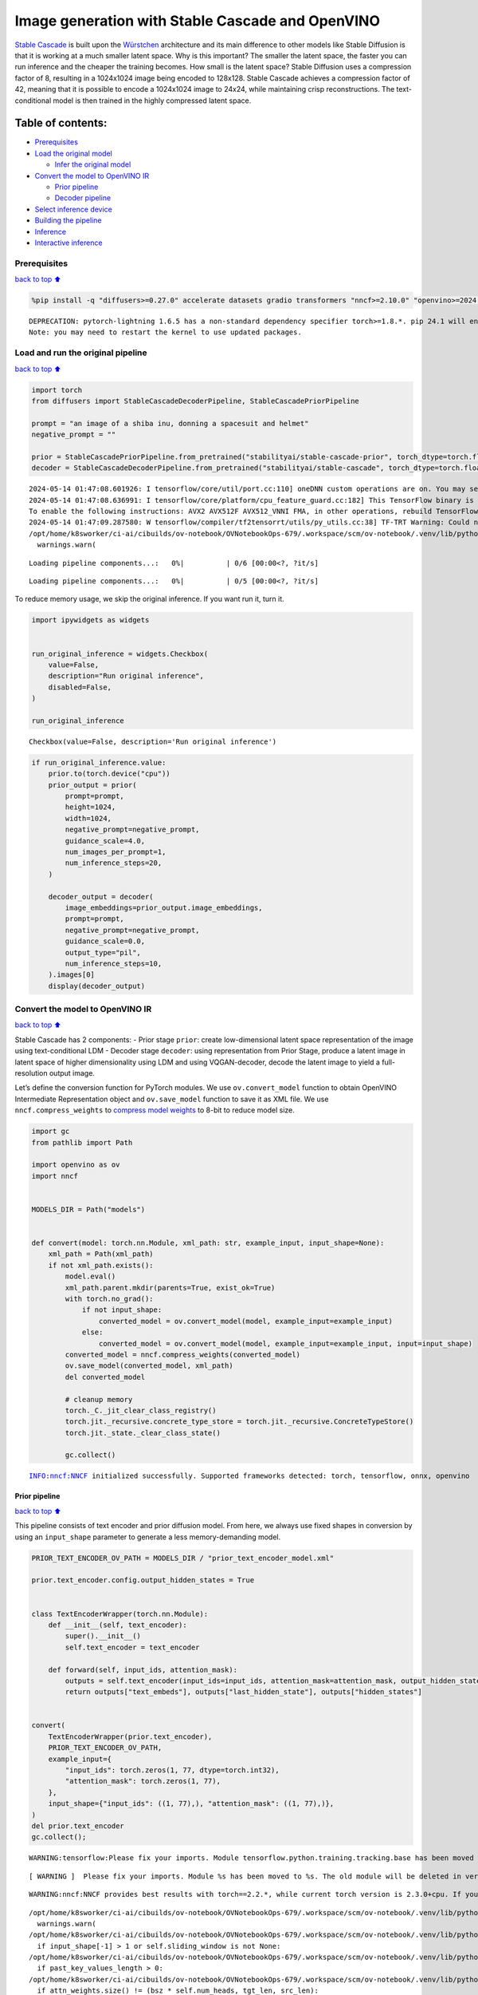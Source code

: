 Image generation with Stable Cascade and OpenVINO
=================================================

`Stable Cascade <https://huggingface.co/stabilityai/stable-cascade>`__
is built upon the
`Würstchen <https://openreview.net/forum?id=gU58d5QeGv>`__ architecture
and its main difference to other models like Stable Diffusion is that it
is working at a much smaller latent space. Why is this important? The
smaller the latent space, the faster you can run inference and the
cheaper the training becomes. How small is the latent space? Stable
Diffusion uses a compression factor of 8, resulting in a 1024x1024 image
being encoded to 128x128. Stable Cascade achieves a compression factor
of 42, meaning that it is possible to encode a 1024x1024 image to 24x24,
while maintaining crisp reconstructions. The text-conditional model is
then trained in the highly compressed latent space.

Table of contents:
^^^^^^^^^^^^^^^^^^

-  `Prerequisites <#Prerequisites>`__
-  `Load the original model <#Load-the-original-model>`__

   -  `Infer the original model <#Infer-the-original-model>`__

-  `Convert the model to OpenVINO
   IR <#Convert-the-model-to-OpenVINO-IR>`__

   -  `Prior pipeline <#Prior-pipeline>`__
   -  `Decoder pipeline <#Decoder-pipeline>`__

-  `Select inference device <#Select-inference-device>`__
-  `Building the pipeline <#Building-the-pipeline>`__
-  `Inference <#Inference>`__
-  `Interactive inference <#Interactive-inference>`__

Prerequisites
-------------

`back to top ⬆️ <#Table-of-contents:>`__

.. code:: ipython3

    %pip install -q "diffusers>=0.27.0" accelerate datasets gradio transformers "nncf>=2.10.0" "openvino>=2024.1.0" "torch>=2.1" --extra-index-url https://download.pytorch.org/whl/cpu


.. parsed-literal::

    DEPRECATION: pytorch-lightning 1.6.5 has a non-standard dependency specifier torch>=1.8.*. pip 24.1 will enforce this behaviour change. A possible replacement is to upgrade to a newer version of pytorch-lightning or contact the author to suggest that they release a version with a conforming dependency specifiers. Discussion can be found at https://github.com/pypa/pip/issues/12063
    Note: you may need to restart the kernel to use updated packages.


Load and run the original pipeline
----------------------------------

`back to top ⬆️ <#Table-of-contents:>`__

.. code:: ipython3

    import torch
    from diffusers import StableCascadeDecoderPipeline, StableCascadePriorPipeline
    
    prompt = "an image of a shiba inu, donning a spacesuit and helmet"
    negative_prompt = ""
    
    prior = StableCascadePriorPipeline.from_pretrained("stabilityai/stable-cascade-prior", torch_dtype=torch.float32)
    decoder = StableCascadeDecoderPipeline.from_pretrained("stabilityai/stable-cascade", torch_dtype=torch.float32)


.. parsed-literal::

    2024-05-14 01:47:08.601926: I tensorflow/core/util/port.cc:110] oneDNN custom operations are on. You may see slightly different numerical results due to floating-point round-off errors from different computation orders. To turn them off, set the environment variable `TF_ENABLE_ONEDNN_OPTS=0`.
    2024-05-14 01:47:08.636991: I tensorflow/core/platform/cpu_feature_guard.cc:182] This TensorFlow binary is optimized to use available CPU instructions in performance-critical operations.
    To enable the following instructions: AVX2 AVX512F AVX512_VNNI FMA, in other operations, rebuild TensorFlow with the appropriate compiler flags.
    2024-05-14 01:47:09.287580: W tensorflow/compiler/tf2tensorrt/utils/py_utils.cc:38] TF-TRT Warning: Could not find TensorRT
    /opt/home/k8sworker/ci-ai/cibuilds/ov-notebook/OVNotebookOps-679/.workspace/scm/ov-notebook/.venv/lib/python3.8/site-packages/huggingface_hub/file_download.py:1132: FutureWarning: `resume_download` is deprecated and will be removed in version 1.0.0. Downloads always resume when possible. If you want to force a new download, use `force_download=True`.
      warnings.warn(



.. parsed-literal::

    Loading pipeline components...:   0%|          | 0/6 [00:00<?, ?it/s]



.. parsed-literal::

    Loading pipeline components...:   0%|          | 0/5 [00:00<?, ?it/s]


To reduce memory usage, we skip the original inference. If you want run
it, turn it.

.. code:: ipython3

    import ipywidgets as widgets
    
    
    run_original_inference = widgets.Checkbox(
        value=False,
        description="Run original inference",
        disabled=False,
    )
    
    run_original_inference




.. parsed-literal::

    Checkbox(value=False, description='Run original inference')



.. code:: ipython3

    if run_original_inference.value:
        prior.to(torch.device("cpu"))
        prior_output = prior(
            prompt=prompt,
            height=1024,
            width=1024,
            negative_prompt=negative_prompt,
            guidance_scale=4.0,
            num_images_per_prompt=1,
            num_inference_steps=20,
        )
    
        decoder_output = decoder(
            image_embeddings=prior_output.image_embeddings,
            prompt=prompt,
            negative_prompt=negative_prompt,
            guidance_scale=0.0,
            output_type="pil",
            num_inference_steps=10,
        ).images[0]
        display(decoder_output)

Convert the model to OpenVINO IR
--------------------------------

`back to top ⬆️ <#Table-of-contents:>`__

Stable Cascade has 2 components: - Prior stage ``prior``: create
low-dimensional latent space representation of the image using
text-conditional LDM - Decoder stage ``decoder``: using representation
from Prior Stage, produce a latent image in latent space of higher
dimensionality using LDM and using VQGAN-decoder, decode the latent
image to yield a full-resolution output image.

Let’s define the conversion function for PyTorch modules. We use
``ov.convert_model`` function to obtain OpenVINO Intermediate
Representation object and ``ov.save_model`` function to save it as XML
file. We use ``nncf.compress_weights`` to `compress model
weights <https://docs.openvino.ai/2024/openvino-workflow/model-optimization-guide/weight-compression.html#compress-model-weights>`__
to 8-bit to reduce model size.

.. code:: ipython3

    import gc
    from pathlib import Path
    
    import openvino as ov
    import nncf
    
    
    MODELS_DIR = Path("models")
    
    
    def convert(model: torch.nn.Module, xml_path: str, example_input, input_shape=None):
        xml_path = Path(xml_path)
        if not xml_path.exists():
            model.eval()
            xml_path.parent.mkdir(parents=True, exist_ok=True)
            with torch.no_grad():
                if not input_shape:
                    converted_model = ov.convert_model(model, example_input=example_input)
                else:
                    converted_model = ov.convert_model(model, example_input=example_input, input=input_shape)
            converted_model = nncf.compress_weights(converted_model)
            ov.save_model(converted_model, xml_path)
            del converted_model
    
            # cleanup memory
            torch._C._jit_clear_class_registry()
            torch.jit._recursive.concrete_type_store = torch.jit._recursive.ConcreteTypeStore()
            torch.jit._state._clear_class_state()
    
            gc.collect()


.. parsed-literal::

    INFO:nncf:NNCF initialized successfully. Supported frameworks detected: torch, tensorflow, onnx, openvino


Prior pipeline
~~~~~~~~~~~~~~

`back to top ⬆️ <#Table-of-contents:>`__

This pipeline consists of text encoder and prior diffusion model. From
here, we always use fixed shapes in conversion by using an
``input_shape`` parameter to generate a less memory-demanding model.

.. code:: ipython3

    PRIOR_TEXT_ENCODER_OV_PATH = MODELS_DIR / "prior_text_encoder_model.xml"
    
    prior.text_encoder.config.output_hidden_states = True
    
    
    class TextEncoderWrapper(torch.nn.Module):
        def __init__(self, text_encoder):
            super().__init__()
            self.text_encoder = text_encoder
    
        def forward(self, input_ids, attention_mask):
            outputs = self.text_encoder(input_ids=input_ids, attention_mask=attention_mask, output_hidden_states=True)
            return outputs["text_embeds"], outputs["last_hidden_state"], outputs["hidden_states"]
    
    
    convert(
        TextEncoderWrapper(prior.text_encoder),
        PRIOR_TEXT_ENCODER_OV_PATH,
        example_input={
            "input_ids": torch.zeros(1, 77, dtype=torch.int32),
            "attention_mask": torch.zeros(1, 77),
        },
        input_shape={"input_ids": ((1, 77),), "attention_mask": ((1, 77),)},
    )
    del prior.text_encoder
    gc.collect();


.. parsed-literal::

    WARNING:tensorflow:Please fix your imports. Module tensorflow.python.training.tracking.base has been moved to tensorflow.python.trackable.base. The old module will be deleted in version 2.11.


.. parsed-literal::

    [ WARNING ]  Please fix your imports. Module %s has been moved to %s. The old module will be deleted in version %s.


.. parsed-literal::

    WARNING:nncf:NNCF provides best results with torch==2.2.*, while current torch version is 2.3.0+cpu. If you encounter issues, consider switching to torch==2.2.*


.. parsed-literal::

    /opt/home/k8sworker/ci-ai/cibuilds/ov-notebook/OVNotebookOps-679/.workspace/scm/ov-notebook/.venv/lib/python3.8/site-packages/transformers/modeling_utils.py:4371: FutureWarning: `_is_quantized_training_enabled` is going to be deprecated in transformers 4.39.0. Please use `model.hf_quantizer.is_trainable` instead
      warnings.warn(
    /opt/home/k8sworker/ci-ai/cibuilds/ov-notebook/OVNotebookOps-679/.workspace/scm/ov-notebook/.venv/lib/python3.8/site-packages/transformers/modeling_attn_mask_utils.py:86: TracerWarning: Converting a tensor to a Python boolean might cause the trace to be incorrect. We can't record the data flow of Python values, so this value will be treated as a constant in the future. This means that the trace might not generalize to other inputs!
      if input_shape[-1] > 1 or self.sliding_window is not None:
    /opt/home/k8sworker/ci-ai/cibuilds/ov-notebook/OVNotebookOps-679/.workspace/scm/ov-notebook/.venv/lib/python3.8/site-packages/transformers/modeling_attn_mask_utils.py:162: TracerWarning: Converting a tensor to a Python boolean might cause the trace to be incorrect. We can't record the data flow of Python values, so this value will be treated as a constant in the future. This means that the trace might not generalize to other inputs!
      if past_key_values_length > 0:
    /opt/home/k8sworker/ci-ai/cibuilds/ov-notebook/OVNotebookOps-679/.workspace/scm/ov-notebook/.venv/lib/python3.8/site-packages/transformers/models/clip/modeling_clip.py:279: TracerWarning: Converting a tensor to a Python boolean might cause the trace to be incorrect. We can't record the data flow of Python values, so this value will be treated as a constant in the future. This means that the trace might not generalize to other inputs!
      if attn_weights.size() != (bsz * self.num_heads, tgt_len, src_len):
    /opt/home/k8sworker/ci-ai/cibuilds/ov-notebook/OVNotebookOps-679/.workspace/scm/ov-notebook/.venv/lib/python3.8/site-packages/transformers/models/clip/modeling_clip.py:287: TracerWarning: Converting a tensor to a Python boolean might cause the trace to be incorrect. We can't record the data flow of Python values, so this value will be treated as a constant in the future. This means that the trace might not generalize to other inputs!
      if causal_attention_mask.size() != (bsz, 1, tgt_len, src_len):
    /opt/home/k8sworker/ci-ai/cibuilds/ov-notebook/OVNotebookOps-679/.workspace/scm/ov-notebook/.venv/lib/python3.8/site-packages/transformers/models/clip/modeling_clip.py:296: TracerWarning: Converting a tensor to a Python boolean might cause the trace to be incorrect. We can't record the data flow of Python values, so this value will be treated as a constant in the future. This means that the trace might not generalize to other inputs!
      if attention_mask.size() != (bsz, 1, tgt_len, src_len):
    /opt/home/k8sworker/ci-ai/cibuilds/ov-notebook/OVNotebookOps-679/.workspace/scm/ov-notebook/.venv/lib/python3.8/site-packages/transformers/models/clip/modeling_clip.py:319: TracerWarning: Converting a tensor to a Python boolean might cause the trace to be incorrect. We can't record the data flow of Python values, so this value will be treated as a constant in the future. This means that the trace might not generalize to other inputs!
      if attn_output.size() != (bsz * self.num_heads, tgt_len, self.head_dim):


.. parsed-literal::

    INFO:nncf:Statistics of the bitwidth distribution:
    ┍━━━━━━━━━━━━━━━━┯━━━━━━━━━━━━━━━━━━━━━━━━━━━━━┯━━━━━━━━━━━━━━━━━━━━━━━━━━━━━━━━━━━━━━━━┑
    │   Num bits (N) │ % all parameters (layers)   │ % ratio-defining parameters (layers)   │
    ┝━━━━━━━━━━━━━━━━┿━━━━━━━━━━━━━━━━━━━━━━━━━━━━━┿━━━━━━━━━━━━━━━━━━━━━━━━━━━━━━━━━━━━━━━━┥
    │              8 │ 100% (195 / 195)            │ 100% (195 / 195)                       │
    ┕━━━━━━━━━━━━━━━━┷━━━━━━━━━━━━━━━━━━━━━━━━━━━━━┷━━━━━━━━━━━━━━━━━━━━━━━━━━━━━━━━━━━━━━━━┙



.. parsed-literal::

    Output()



.. raw:: html

    <pre style="white-space:pre;overflow-x:auto;line-height:normal;font-family:Menlo,'DejaVu Sans Mono',consolas,'Courier New',monospace"></pre>




.. raw:: html

    <pre style="white-space:pre;overflow-x:auto;line-height:normal;font-family:Menlo,'DejaVu Sans Mono',consolas,'Courier New',monospace">
    </pre>



.. code:: ipython3

    PRIOR_PRIOR_MODEL_OV_PATH = MODELS_DIR / "prior_prior_model.xml"
    
    convert(
        prior.prior,
        PRIOR_PRIOR_MODEL_OV_PATH,
        example_input={
            "sample": torch.zeros(2, 16, 24, 24),
            "timestep_ratio": torch.ones(2),
            "clip_text_pooled": torch.zeros(2, 1, 1280),
            "clip_text": torch.zeros(2, 77, 1280),
            "clip_img": torch.zeros(2, 1, 768),
        },
        input_shape=[((-1, 16, 24, 24),), ((-1),), ((-1, 1, 1280),), ((-1, 77, 1280),), (-1, 1, 768)],
    )
    del prior.prior
    gc.collect();


.. parsed-literal::

    /opt/home/k8sworker/ci-ai/cibuilds/ov-notebook/OVNotebookOps-679/.workspace/scm/ov-notebook/.venv/lib/python3.8/site-packages/diffusers/models/unets/unet_stable_cascade.py:549: TracerWarning: Converting a tensor to a Python boolean might cause the trace to be incorrect. We can't record the data flow of Python values, so this value will be treated as a constant in the future. This means that the trace might not generalize to other inputs!
      if skip is not None and (x.size(-1) != skip.size(-1) or x.size(-2) != skip.size(-2)):


.. parsed-literal::

    INFO:nncf:Statistics of the bitwidth distribution:
    ┍━━━━━━━━━━━━━━━━┯━━━━━━━━━━━━━━━━━━━━━━━━━━━━━┯━━━━━━━━━━━━━━━━━━━━━━━━━━━━━━━━━━━━━━━━┑
    │   Num bits (N) │ % all parameters (layers)   │ % ratio-defining parameters (layers)   │
    ┝━━━━━━━━━━━━━━━━┿━━━━━━━━━━━━━━━━━━━━━━━━━━━━━┿━━━━━━━━━━━━━━━━━━━━━━━━━━━━━━━━━━━━━━━━┥
    │              8 │ 100% (711 / 711)            │ 100% (711 / 711)                       │
    ┕━━━━━━━━━━━━━━━━┷━━━━━━━━━━━━━━━━━━━━━━━━━━━━━┷━━━━━━━━━━━━━━━━━━━━━━━━━━━━━━━━━━━━━━━━┙



.. parsed-literal::

    Output()



.. raw:: html

    <pre style="white-space:pre;overflow-x:auto;line-height:normal;font-family:Menlo,'DejaVu Sans Mono',consolas,'Courier New',monospace"></pre>




.. raw:: html

    <pre style="white-space:pre;overflow-x:auto;line-height:normal;font-family:Menlo,'DejaVu Sans Mono',consolas,'Courier New',monospace">
    </pre>



Decoder pipeline
~~~~~~~~~~~~~~~~

`back to top ⬆️ <#Table-of-contents:>`__

Decoder pipeline consists of 3 parts: decoder, text encoder and VQGAN.

.. code:: ipython3

    DECODER_TEXT_ENCODER_MODEL_OV_PATH = MODELS_DIR / "decoder_text_encoder_model.xml"
    
    convert(
        TextEncoderWrapper(decoder.text_encoder),
        DECODER_TEXT_ENCODER_MODEL_OV_PATH,
        example_input={
            "input_ids": torch.zeros(1, 77, dtype=torch.int32),
            "attention_mask": torch.zeros(1, 77),
        },
        input_shape={"input_ids": ((1, 77),), "attention_mask": ((1, 77),)},
    )
    
    del decoder.text_encoder
    gc.collect();


.. parsed-literal::

    INFO:nncf:Statistics of the bitwidth distribution:
    ┍━━━━━━━━━━━━━━━━┯━━━━━━━━━━━━━━━━━━━━━━━━━━━━━┯━━━━━━━━━━━━━━━━━━━━━━━━━━━━━━━━━━━━━━━━┑
    │   Num bits (N) │ % all parameters (layers)   │ % ratio-defining parameters (layers)   │
    ┝━━━━━━━━━━━━━━━━┿━━━━━━━━━━━━━━━━━━━━━━━━━━━━━┿━━━━━━━━━━━━━━━━━━━━━━━━━━━━━━━━━━━━━━━━┥
    │              8 │ 100% (195 / 195)            │ 100% (195 / 195)                       │
    ┕━━━━━━━━━━━━━━━━┷━━━━━━━━━━━━━━━━━━━━━━━━━━━━━┷━━━━━━━━━━━━━━━━━━━━━━━━━━━━━━━━━━━━━━━━┙



.. parsed-literal::

    Output()



.. raw:: html

    <pre style="white-space:pre;overflow-x:auto;line-height:normal;font-family:Menlo,'DejaVu Sans Mono',consolas,'Courier New',monospace"></pre>




.. raw:: html

    <pre style="white-space:pre;overflow-x:auto;line-height:normal;font-family:Menlo,'DejaVu Sans Mono',consolas,'Courier New',monospace">
    </pre>



.. code:: ipython3

    DECODER_DECODER_MODEL_OV_PATH = MODELS_DIR / "decoder_decoder_model.xml"
    
    convert(
        decoder.decoder,
        DECODER_DECODER_MODEL_OV_PATH,
        example_input={
            "sample": torch.zeros(1, 4, 256, 256),
            "timestep_ratio": torch.ones(1),
            "clip_text_pooled": torch.zeros(1, 1, 1280),
            "effnet": torch.zeros(1, 16, 24, 24),
        },
        input_shape=[((-1, 4, 256, 256),), ((-1),), ((-1, 1, 1280),), ((-1, 16, 24, 24),)],
    )
    del decoder.decoder
    gc.collect();


.. parsed-literal::

    INFO:nncf:Statistics of the bitwidth distribution:
    ┍━━━━━━━━━━━━━━━━┯━━━━━━━━━━━━━━━━━━━━━━━━━━━━━┯━━━━━━━━━━━━━━━━━━━━━━━━━━━━━━━━━━━━━━━━┑
    │   Num bits (N) │ % all parameters (layers)   │ % ratio-defining parameters (layers)   │
    ┝━━━━━━━━━━━━━━━━┿━━━━━━━━━━━━━━━━━━━━━━━━━━━━━┿━━━━━━━━━━━━━━━━━━━━━━━━━━━━━━━━━━━━━━━━┥
    │              8 │ 100% (855 / 855)            │ 100% (855 / 855)                       │
    ┕━━━━━━━━━━━━━━━━┷━━━━━━━━━━━━━━━━━━━━━━━━━━━━━┷━━━━━━━━━━━━━━━━━━━━━━━━━━━━━━━━━━━━━━━━┙



.. parsed-literal::

    Output()



.. raw:: html

    <pre style="white-space:pre;overflow-x:auto;line-height:normal;font-family:Menlo,'DejaVu Sans Mono',consolas,'Courier New',monospace"></pre>




.. raw:: html

    <pre style="white-space:pre;overflow-x:auto;line-height:normal;font-family:Menlo,'DejaVu Sans Mono',consolas,'Courier New',monospace">
    </pre>



.. code:: ipython3

    VQGAN_PATH = MODELS_DIR / "vqgan_model.xml"
    
    
    class VqganDecoderWrapper(torch.nn.Module):
        def __init__(self, vqgan):
            super().__init__()
            self.vqgan = vqgan
    
        def forward(self, h):
            return self.vqgan.decode(h)
    
    
    convert(
        VqganDecoderWrapper(decoder.vqgan),
        VQGAN_PATH,
        example_input=torch.zeros(1, 4, 256, 256),
        input_shape=(1, 4, 256, 256),
    )
    del decoder.vqgan
    gc.collect();


.. parsed-literal::

    INFO:nncf:Statistics of the bitwidth distribution:
    ┍━━━━━━━━━━━━━━━━┯━━━━━━━━━━━━━━━━━━━━━━━━━━━━━┯━━━━━━━━━━━━━━━━━━━━━━━━━━━━━━━━━━━━━━━━┑
    │   Num bits (N) │ % all parameters (layers)   │ % ratio-defining parameters (layers)   │
    ┝━━━━━━━━━━━━━━━━┿━━━━━━━━━━━━━━━━━━━━━━━━━━━━━┿━━━━━━━━━━━━━━━━━━━━━━━━━━━━━━━━━━━━━━━━┥
    │              8 │ 100% (42 / 42)              │ 100% (42 / 42)                         │
    ┕━━━━━━━━━━━━━━━━┷━━━━━━━━━━━━━━━━━━━━━━━━━━━━━┷━━━━━━━━━━━━━━━━━━━━━━━━━━━━━━━━━━━━━━━━┙



.. parsed-literal::

    Output()



.. raw:: html

    <pre style="white-space:pre;overflow-x:auto;line-height:normal;font-family:Menlo,'DejaVu Sans Mono',consolas,'Courier New',monospace"></pre>




.. raw:: html

    <pre style="white-space:pre;overflow-x:auto;line-height:normal;font-family:Menlo,'DejaVu Sans Mono',consolas,'Courier New',monospace">
    </pre>



Select inference device
-----------------------

`back to top ⬆️ <#Table-of-contents:>`__

Select device from dropdown list for running inference using OpenVINO.

.. code:: ipython3

    core = ov.Core()
    device = widgets.Dropdown(
        options=core.available_devices + ["AUTO"],
        value="AUTO",
        description="Device:",
        disabled=False,
    )
    
    device




.. parsed-literal::

    Dropdown(description='Device:', index=1, options=('CPU', 'AUTO'), value='AUTO')



Building the pipeline
---------------------

`back to top ⬆️ <#Table-of-contents:>`__

Let’s create callable wrapper classes for compiled models to allow
interaction with original pipelines. Note that all of wrapper classes
return ``torch.Tensor``\ s instead of ``np.array``\ s.

.. code:: ipython3

    from collections import namedtuple
    
    
    BaseModelOutputWithPooling = namedtuple("BaseModelOutputWithPooling", ["text_embeds", "last_hidden_state", "hidden_states"])
    
    
    class TextEncoderWrapper:
        dtype = torch.float32  # accessed in the original workflow
    
        def __init__(self, text_encoder_path, device):
            self.text_encoder = core.compile_model(text_encoder_path, device.value)
    
        def __call__(self, input_ids, attention_mask, output_hidden_states=True):
            output = self.text_encoder({"input_ids": input_ids, "attention_mask": attention_mask})
            text_embeds = output[0]
            last_hidden_state = output[1]
            hidden_states = list(output.values())[1:]
            return BaseModelOutputWithPooling(torch.from_numpy(text_embeds), torch.from_numpy(last_hidden_state), [torch.from_numpy(hs) for hs in hidden_states])

.. code:: ipython3

    class PriorPriorWrapper:
        def __init__(self, prior_path, device):
            self.prior = core.compile_model(prior_path, device.value)
            self.config = namedtuple("PriorWrapperConfig", ["clip_image_in_channels", "in_channels"])(768, 16)  # accessed in the original workflow
            self.parameters = lambda: (torch.zeros(i, dtype=torch.float32) for i in range(1))  # accessed in the original workflow
    
        def __call__(self, sample, timestep_ratio, clip_text_pooled, clip_text=None, clip_img=None, **kwargs):
            inputs = {
                "sample": sample,
                "timestep_ratio": timestep_ratio,
                "clip_text_pooled": clip_text_pooled,
                "clip_text": clip_text,
                "clip_img": clip_img,
            }
            output = self.prior(inputs)
            return [torch.from_numpy(output[0])]

.. code:: ipython3

    class DecoderWrapper:
        dtype = torch.float32  # accessed in the original workflow
    
        def __init__(self, decoder_path, device):
            self.decoder = core.compile_model(decoder_path, device.value)
    
        def __call__(self, sample, timestep_ratio, clip_text_pooled, effnet, **kwargs):
            inputs = {"sample": sample, "timestep_ratio": timestep_ratio, "clip_text_pooled": clip_text_pooled, "effnet": effnet}
            output = self.decoder(inputs)
            return [torch.from_numpy(output[0])]

.. code:: ipython3

    VqganOutput = namedtuple("VqganOutput", "sample")
    
    
    class VqganWrapper:
        config = namedtuple("VqganWrapperConfig", "scale_factor")(0.3764)  # accessed in the original workflow
    
        def __init__(self, vqgan_path, device):
            self.vqgan = core.compile_model(vqgan_path, device.value)
    
        def decode(self, h):
            output = self.vqgan(h)[0]
            output = torch.tensor(output)
            return VqganOutput(output)

And insert wrappers instances in the pipeline:

.. code:: ipython3

    prior.text_encoder = TextEncoderWrapper(PRIOR_TEXT_ENCODER_OV_PATH, device)
    prior.prior = PriorPriorWrapper(PRIOR_PRIOR_MODEL_OV_PATH, device)
    decoder.decoder = DecoderWrapper(DECODER_DECODER_MODEL_OV_PATH, device)
    decoder.text_encoder = TextEncoderWrapper(DECODER_TEXT_ENCODER_MODEL_OV_PATH, device)
    decoder.vqgan = VqganWrapper(VQGAN_PATH, device)

Inference
---------

`back to top ⬆️ <#Table-of-contents:>`__

.. code:: ipython3

    prior_output = prior(
        prompt=prompt,
        height=1024,
        width=1024,
        negative_prompt=negative_prompt,
        guidance_scale=4.0,
        num_images_per_prompt=1,
        num_inference_steps=20,
    )
    
    decoder_output = decoder(
        image_embeddings=prior_output.image_embeddings,
        prompt=prompt,
        negative_prompt=negative_prompt,
        guidance_scale=0.0,
        output_type="pil",
        num_inference_steps=10,
    ).images[0]
    display(decoder_output)



.. parsed-literal::

      0%|          | 0/20 [00:00<?, ?it/s]



.. parsed-literal::

      0%|          | 0/10 [00:00<?, ?it/s]



.. image:: stable-cascade-image-generation-with-output_files/stable-cascade-image-generation-with-output_29_2.png


Interactive inference
---------------------

`back to top ⬆️ <#Table-of-contents:>`__

.. code:: ipython3

    def generate(prompt, negative_prompt, prior_guidance_scale, decoder_guidance_scale, seed):
        generator = torch.Generator().manual_seed(seed)
        prior_output = prior(
            prompt=prompt,
            height=1024,
            width=1024,
            negative_prompt=negative_prompt,
            guidance_scale=prior_guidance_scale,
            num_images_per_prompt=1,
            num_inference_steps=20,
            generator=generator,
        )
    
        decoder_output = decoder(
            image_embeddings=prior_output.image_embeddings,
            prompt=prompt,
            negative_prompt=negative_prompt,
            guidance_scale=decoder_guidance_scale,
            output_type="pil",
            num_inference_steps=10,
            generator=generator,
        ).images[0]
    
        return decoder_output

.. code:: ipython3

    import gradio as gr
    import numpy as np
    
    
    demo = gr.Interface(
        generate,
        [
            gr.Textbox(label="Prompt"),
            gr.Textbox(label="Negative prompt"),
            gr.Slider(
                0,
                20,
                step=1,
                label="Prior guidance scale",
                info="Higher guidance scale encourages to generate images that are closely "
                "linked to the text `prompt`, usually at the expense of lower image quality. Applies to the prior pipeline",
            ),
            gr.Slider(
                0,
                20,
                step=1,
                label="Decoder guidance scale",
                info="Higher guidance scale encourages to generate images that are closely "
                "linked to the text `prompt`, usually at the expense of lower image quality. Applies to the decoder pipeline",
            ),
            gr.Slider(0, np.iinfo(np.int32).max, label="Seed", step=1),
        ],
        "image",
        examples=[["An image of a shiba inu, donning a spacesuit and helmet", "", 4, 0, 0], ["An armchair in the shape of an avocado", "", 4, 0, 0]],
        allow_flagging="never",
    )
    try:
        demo.queue().launch(debug=False)
    except Exception:
        demo.queue().launch(debug=False, share=True)
    # if you are launching remotely, specify server_name and server_port
    # demo.launch(server_name='your server name', server_port='server port in int')
    # Read more in the docs: https://gradio.app/docs/


.. parsed-literal::

    Running on local URL:  http://127.0.0.1:7860
    
    To create a public link, set `share=True` in `launch()`.



.. raw:: html

    <div><iframe src="http://127.0.0.1:7860/" width="100%" height="500" allow="autoplay; camera; microphone; clipboard-read; clipboard-write;" frameborder="0" allowfullscreen></iframe></div>

